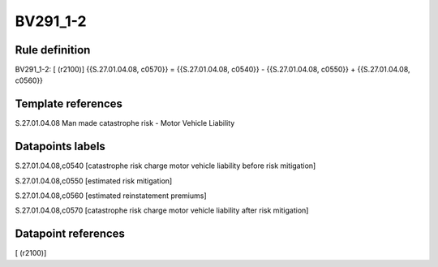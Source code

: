 =========
BV291_1-2
=========

Rule definition
---------------

BV291_1-2: [ (r2100)] {{S.27.01.04.08, c0570}} = {{S.27.01.04.08, c0540}} - {{S.27.01.04.08, c0550}} + {{S.27.01.04.08, c0560}}


Template references
-------------------

S.27.01.04.08 Man made catastrophe risk - Motor Vehicle Liability


Datapoints labels
-----------------

S.27.01.04.08,c0540 [catastrophe risk charge motor vehicle liability before risk mitigation]

S.27.01.04.08,c0550 [estimated risk mitigation]

S.27.01.04.08,c0560 [estimated reinstatement premiums]

S.27.01.04.08,c0570 [catastrophe risk charge motor vehicle liability after risk mitigation]



Datapoint references
--------------------

[ (r2100)]
